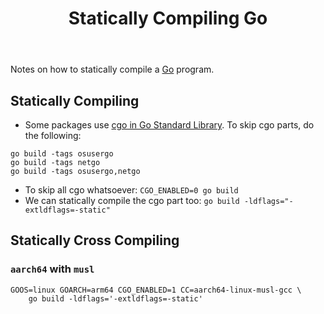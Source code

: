 :PROPERTIES:
:ID:       ad38bd05-1eeb-414a-8aba-8b7860df0851
:END:
#+title: Statically Compiling Go

Notes on how to statically compile a [[id:050485c8-cd04-4e3e-800f-1b8930836372][Go]] program.

** Statically Compiling
- Some packages use [[id:08da36ac-71d0-4588-844e-d49275afeb82][cgo in Go Standard Library]]. To skip cgo parts, do the following:

#+begin_src shell
go build -tags osusergo
go build -tags netgo
go build -tags osusergo,netgo
#+end_src

- To skip all cgo whatsoever: ~CGO_ENABLED=0 go build~
- We can statically compile the cgo part too: ~go build -ldflags="-extldflags=-static"~

** Statically Cross Compiling

*** =aarch64= with =musl=

#+begin_src shell
GOOS=linux GOARCH=arm64 CGO_ENABLED=1 CC=aarch64-linux-musl-gcc \
    go build -ldflags='-extldflags=-static'
#+end_src
